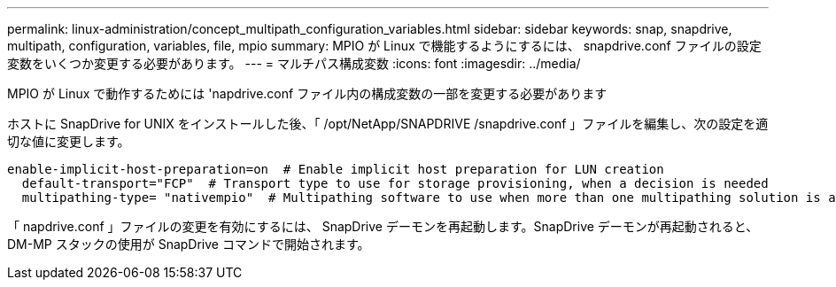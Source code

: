 ---
permalink: linux-administration/concept_multipath_configuration_variables.html 
sidebar: sidebar 
keywords: snap, snapdrive, multipath, configuration, variables, file, mpio 
summary: MPIO が Linux で機能するようにするには、 snapdrive.conf ファイルの設定変数をいくつか変更する必要があります。 
---
= マルチパス構成変数
:icons: font
:imagesdir: ../media/


[role="lead"]
MPIO が Linux で動作するためには 'napdrive.conf ファイル内の構成変数の一部を変更する必要があります

ホストに SnapDrive for UNIX をインストールした後、「 /opt/NetApp/SNAPDRIVE /snapdrive.conf 」ファイルを編集し、次の設定を適切な値に変更します。

[listing]
----
enable-implicit-host-preparation=on  # Enable implicit host preparation for LUN creation
  default-transport="FCP"  # Transport type to use for storage provisioning, when a decision is needed
  multipathing-type= "nativempio"  # Multipathing software to use when more than one multipathing solution is available
----
「 napdrive.conf 」ファイルの変更を有効にするには、 SnapDrive デーモンを再起動します。SnapDrive デーモンが再起動されると、 DM-MP スタックの使用が SnapDrive コマンドで開始されます。
